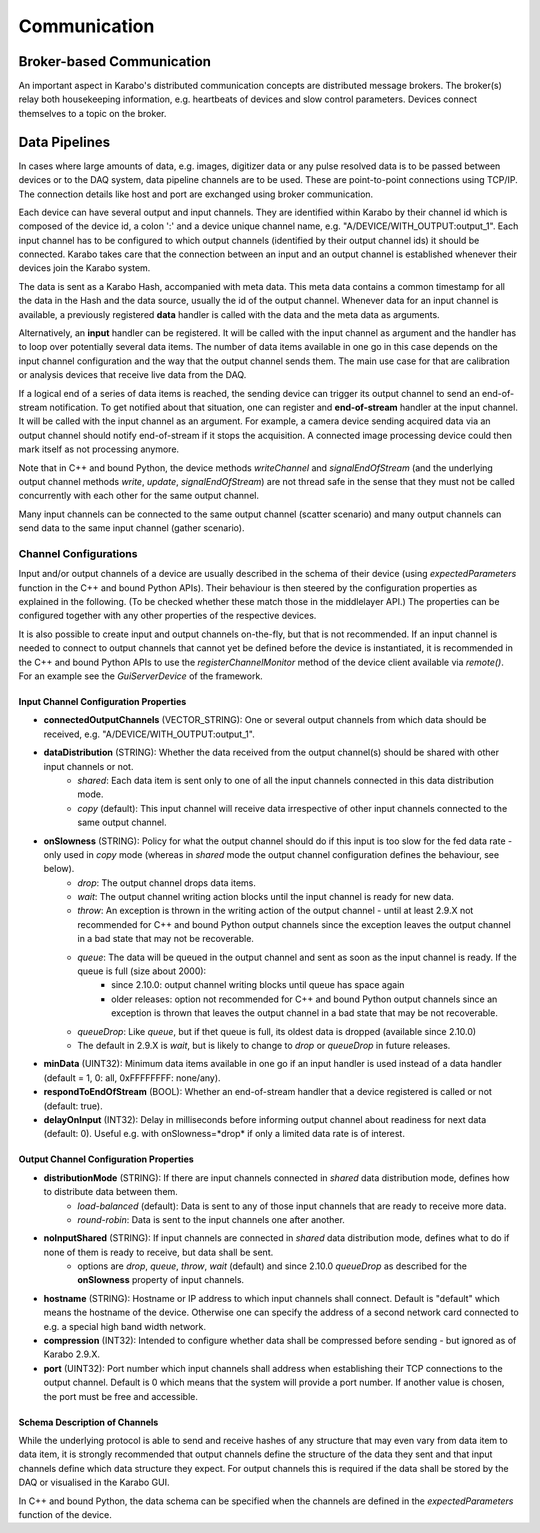 *****************************
Communication
*****************************

.. _broker:

Broker-based Communication
==============================

An important aspect in Karabo's distributed communication concepts are
distributed message brokers. The broker(s) relay both housekeeping information,
e.g. heartbeats of devices and slow control parameters. Devices connect
themselves to a topic on the broker.



Data Pipelines
==============================

In cases where large amounts of data, e.g. images, digitizer data or
any pulse resolved data is to be passed
between devices or to the DAQ system, data pipeline channels are to be used.
These are point-to-point connections using TCP/IP. The connection details
like host and port are exchanged using broker communication.

Each device can have several output and input channels. They are identified
within Karabo by their channel id which is composed of the device id, a colon
':' and a device unique channel name, e.g. "A/DEVICE/WITH_OUTPUT:output_1".
Each input channel has to be configured to which output channels (identified
by their output channel ids) it should be connected. Karabo takes care that
the connection between an input and an output channel is established whenever
their devices join the Karabo system.

The data is sent as a Karabo Hash, accompanied with meta data.
This meta data contains a common timestamp for all the data in the Hash and
the data source, usually the id of the output channel.
Whenever data for an input channel is available, a previously registered
**data** handler is called with the data and the meta data as arguments.

Alternatively, an **input** handler can be registered. It will be called with
the input channel as argument and the handler has to loop over potentially
several data items. The number of data items available in one go in this case
depends on the input channel configuration and the way that the output channel
sends them.
The main use case for that are calibration or analysis
devices that receive live data from the DAQ.

If a logical end of a series of data items is reached, the sending device can
trigger its output channel to send an end-of-stream notification. To get
notified about that situation, one can register and **end-of-stream** handler
at the input channel. It will be called with the input channel as an argument.
For example, a camera device sending acquired data via an output channel should
notify end-of-stream if it stops the acquisition. A connected image processing
device could then mark itself as not processing anymore.

Note that in C++ and bound Python, the device methods *writeChannel* and
*signalEndOfStream* (and the underlying output channel methods *write*,
*update*, *signalEndOfStream*) are not thread safe in the sense that they must
not be called concurrently with each other for the same output channel.

Many input channels can be connected to the same output channel (scatter
scenario) and many output channels can send data to the same input channel
(gather scenario).

Channel Configurations
++++++++++++++++++++++++++++++++++++++

Input and/or output channels of a device are usually described in the schema
of their device (using *expectedParameters* function in the C++ and bound Python
APIs). Their behaviour is then steered by the configuration properties as
explained in the following. (To be checked whether these match those in the
middlelayer API.) The properties can be configured together with any other
properties of the respective devices.

It is also possible to create input and output channels on-the-fly, but that
is not recommended. If an input channel is needed to connect to output channels
that cannot yet be defined before the device is instantiated, it is recommended
in the C++ and bound Python APIs to use the *registerChannelMonitor* method of
the device client available via *remote()*. For an example see the
*GuiServerDevice* of the framework.


Input Channel Configuration Properties
----------------------------------------

* **connectedOutputChannels** (VECTOR_STRING): One or several output channels from which data should be received, e.g. "A/DEVICE/WITH_OUTPUT:output_1".
* **dataDistribution** (STRING): Whether the data received from the output channel(s) should be shared with other input channels or not.
   * *shared*: Each data item is sent only to one of all the input channels connected in this data distribution mode.
   * *copy* (default): This input channel will receive data irrespective of other input channels connected to the same output channel.
* **onSlowness** (STRING): Policy for what the output channel should do if this input is too slow for the fed data rate - only used in *copy* mode (whereas in *shared* mode the output channel configuration defines the behaviour, see below).
   * *drop*: The output channel drops data items.
   * *wait*: The output channel writing action blocks until the input channel is ready for new data.
   * *throw*: An exception is thrown in the writing action of the output channel - until at least 2.9.X not recommended for C++ and bound Python output channels since the exception leaves the output channel in a bad state that may not be recoverable.
   * *queue*: The data will be queued in the output channel and sent as soon as the input channel is ready. If the queue is full (size about 2000):
      * since 2.10.0: output channel writing blocks until queue has space again
      * older releases: option not recommended for C++ and bound Python output channels since an exception is thrown that leaves the output channel in a bad state that may be not recoverable.
   * *queueDrop*: Like *queue*, but if thet queue is full, its oldest data is dropped (available since 2.10.0)
   * The default in 2.9.X is *wait*, but is likely to change to *drop* or *queueDrop* in future releases.
* **minData** (UINT32): Minimum data items available in one go if an input handler is used instead of a data handler (default = 1, 0: all, 0xFFFFFFFF: none/any).
* **respondToEndOfStream** (BOOL): Whether an end-of-stream handler that a device registered is called or not (default: true).
* **delayOnInput** (INT32): Delay in milliseconds before informing output channel about readiness for next data (default: 0). Useful e.g. with onSlowness=*drop* if only a limited data rate is of interest.

Output Channel Configuration Properties
----------------------------------------

* **distributionMode** (STRING): If there are input channels connected in *shared* data distribution mode, defines how to distribute data between them.
   * *load-balanced* (default): Data is sent to any of those input channels that are ready to receive more data.
   * *round-robin*: Data is sent to the input channels one after another.
* **noInputShared** (STRING): If input channels are connected in *shared* data distribution mode, defines what to do if none of them is ready to receive, but data shall be sent.
   * options are *drop*, *queue*, *throw*, *wait* (default) and since 2.10.0 *queueDrop* as described for the **onSlowness** property of input channels.
* **hostname** (STRING): Hostname or IP address to which input channels shall connect. Default is "default" which means the hostname of the device. Otherwise one can specify the address of a second network card connected to e.g. a special high band width network.
* **compression** (INT32): Intended to configure whether data shall be compressed before sending - but ignored as of Karabo 2.9.X.
* **port** (UINT32): Port number which input channels shall address when establishing their TCP connections to the output channel. Default is 0 which means that the system will provide a port number. If another value is chosen, the port must be free and accessible.

Schema Description of Channels
--------------------------------------
While the underlying protocol is able to send and receive hashes of any
structure that may even vary from data item to data item, it is strongly
recommended that output channels define the structure of the data they sent and
that input channels define which data structure they expect.
For output channels this is required if the data shall be stored by the DAQ or
visualised in the Karabo GUI.

In C++ and bound Python, the data schema can be specified when the channels are
defined in the *expectedParameters* function of the device.

